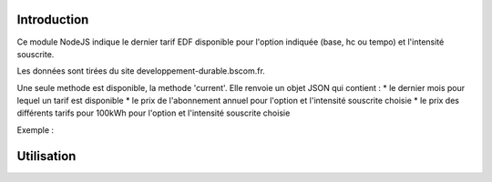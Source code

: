 ************
Introduction
************

Ce module NodeJS indique le dernier tarif EDF disponible pour l'option indiquée (base, hc ou tempo) et l'intensité souscrite.

Les données sont tirées du site developpement-durable.bscom.fr.

Une seule methode est disponible, la methode 'current'. Elle renvoie un objet JSON qui contient : 
* le dernier mois pour lequel un tarif est disponible
* le prix de l'abonnement annuel pour l'option et l'intensité souscrite choisie
* le prix des différents tarifs pour 100kWh pour l'option et l'intensité souscrite choisie

Exemple :

.. code
  {"MONTH":"nov-16","ABO":56.0686,"BASE":15.6435}
  {"MONTH":"nov-16","ABO":100.5141,"HCHP":15.5955,"HCHC":12.7035}
  {"MONTH":"nov-16","ABO":597.2093,"BBRHCJB":10.7475,"BBRHPJB":12.7755,"BBRHCJW":13.9995,"BBRHPJW":16.7355,"BBRHCJR":21.6075,"BBRHPJR":52.1595}


***********
Utilisation
***********

.. code: javascript

  var TarifEDF   = require( 'tarifedf' );
  var monContrat = new TarifEDF({ 'option' : 'base', 'isousc' : 6 });

  monContrat.current(function( err, data) { 
    if( err ) { console.error( err ); process.exit( -1 );}
    console.log( JSON.stringify( data ) );
  });

